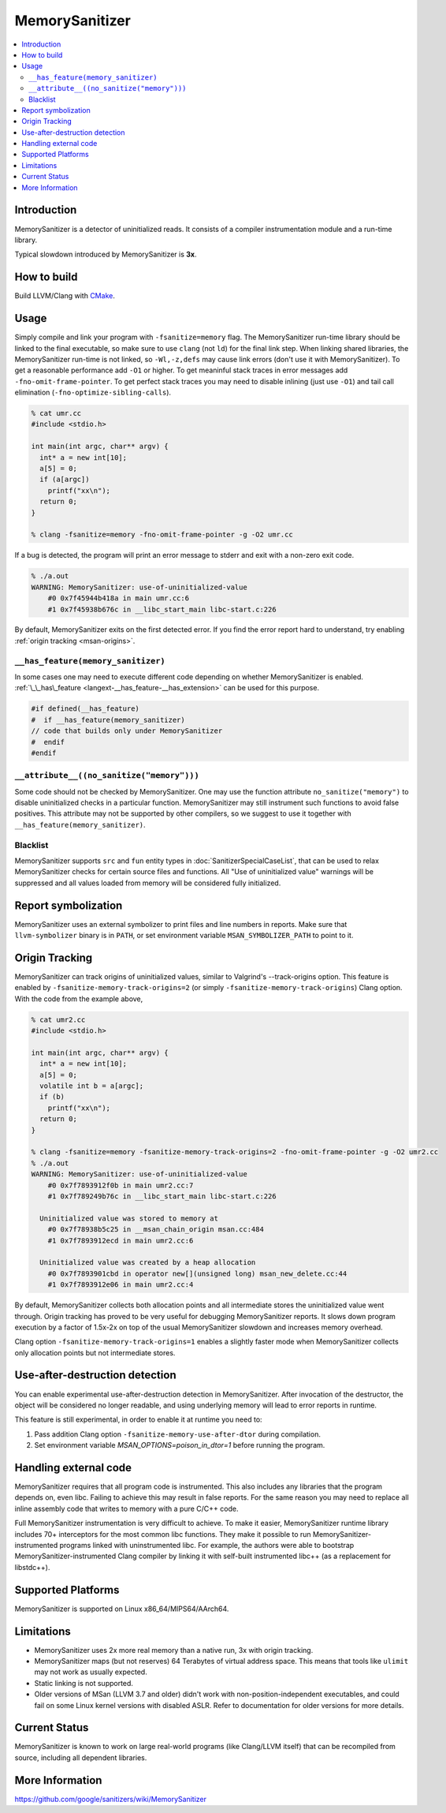 ================
MemorySanitizer
================

.. contents::
   :local:

Introduction
============

MemorySanitizer is a detector of uninitialized reads. It consists of a
compiler instrumentation module and a run-time library.

Typical slowdown introduced by MemorySanitizer is **3x**.

How to build
============

Build LLVM/Clang with `CMake <http://llvm.org/docs/CMake.html>`_.

Usage
=====

Simply compile and link your program with ``-fsanitize=memory`` flag.
The MemorySanitizer run-time library should be linked to the final
executable, so make sure to use ``clang`` (not ``ld``) for the final
link step. When linking shared libraries, the MemorySanitizer run-time
is not linked, so ``-Wl,-z,defs`` may cause link errors (don't use it
with MemorySanitizer). To get a reasonable performance add ``-O1`` or
higher. To get meaninful stack traces in error messages add
``-fno-omit-frame-pointer``. To get perfect stack traces you may need
to disable inlining (just use ``-O1``) and tail call elimination
(``-fno-optimize-sibling-calls``).

.. code-block:: console

    % cat umr.cc
    #include <stdio.h>

    int main(int argc, char** argv) {
      int* a = new int[10];
      a[5] = 0;
      if (a[argc])
        printf("xx\n");
      return 0;
    }

    % clang -fsanitize=memory -fno-omit-frame-pointer -g -O2 umr.cc

If a bug is detected, the program will print an error message to
stderr and exit with a non-zero exit code.

.. code-block:: console

    % ./a.out
    WARNING: MemorySanitizer: use-of-uninitialized-value
        #0 0x7f45944b418a in main umr.cc:6
        #1 0x7f45938b676c in __libc_start_main libc-start.c:226

By default, MemorySanitizer exits on the first detected error. If you
find the error report hard to understand, try enabling
:ref:`origin tracking <msan-origins>`.

``__has_feature(memory_sanitizer)``
------------------------------------

In some cases one may need to execute different code depending on
whether MemorySanitizer is enabled. :ref:`\_\_has\_feature
<langext-__has_feature-__has_extension>` can be used for this purpose.

.. code-block:: c

    #if defined(__has_feature)
    #  if __has_feature(memory_sanitizer)
    // code that builds only under MemorySanitizer
    #  endif
    #endif

``__attribute__((no_sanitize("memory")))``
-----------------------------------------------

Some code should not be checked by MemorySanitizer.  One may use the function
attribute ``no_sanitize("memory")`` to disable uninitialized checks in a
particular function.  MemorySanitizer may still instrument such functions to
avoid false positives.  This attribute may not be supported by other compilers,
so we suggest to use it together with ``__has_feature(memory_sanitizer)``.

Blacklist
---------

MemorySanitizer supports ``src`` and ``fun`` entity types in
:doc:`SanitizerSpecialCaseList`, that can be used to relax MemorySanitizer
checks for certain source files and functions. All "Use of uninitialized value"
warnings will be suppressed and all values loaded from memory will be
considered fully initialized.

Report symbolization
====================

MemorySanitizer uses an external symbolizer to print files and line numbers in
reports. Make sure that ``llvm-symbolizer`` binary is in ``PATH``,
or set environment variable ``MSAN_SYMBOLIZER_PATH`` to point to it.

.. _msan-origins:

Origin Tracking
===============

MemorySanitizer can track origins of uninitialized values, similar to
Valgrind's --track-origins option. This feature is enabled by
``-fsanitize-memory-track-origins=2`` (or simply
``-fsanitize-memory-track-origins``) Clang option. With the code from
the example above,

.. code-block:: console

    % cat umr2.cc
    #include <stdio.h>

    int main(int argc, char** argv) {
      int* a = new int[10];
      a[5] = 0;
      volatile int b = a[argc];
      if (b)
        printf("xx\n");
      return 0;
    }

    % clang -fsanitize=memory -fsanitize-memory-track-origins=2 -fno-omit-frame-pointer -g -O2 umr2.cc
    % ./a.out
    WARNING: MemorySanitizer: use-of-uninitialized-value
        #0 0x7f7893912f0b in main umr2.cc:7
        #1 0x7f789249b76c in __libc_start_main libc-start.c:226

      Uninitialized value was stored to memory at
        #0 0x7f78938b5c25 in __msan_chain_origin msan.cc:484
        #1 0x7f7893912ecd in main umr2.cc:6

      Uninitialized value was created by a heap allocation
        #0 0x7f7893901cbd in operator new[](unsigned long) msan_new_delete.cc:44
        #1 0x7f7893912e06 in main umr2.cc:4

By default, MemorySanitizer collects both allocation points and all
intermediate stores the uninitialized value went through.  Origin
tracking has proved to be very useful for debugging MemorySanitizer
reports. It slows down program execution by a factor of 1.5x-2x on top
of the usual MemorySanitizer slowdown and increases memory overhead.

Clang option ``-fsanitize-memory-track-origins=1`` enables a slightly
faster mode when MemorySanitizer collects only allocation points but
not intermediate stores.

Use-after-destruction detection
===============================

You can enable experimental use-after-destruction detection in MemorySanitizer.
After invocation of the destructor, the object will be considered no longer
readable, and using underlying memory will lead to error reports in runtime.

This feature is still experimental, in order to enable it at runtime you need
to:

#. Pass addition Clang option ``-fsanitize-memory-use-after-dtor`` during
   compilation.
#. Set environment variable `MSAN_OPTIONS=poison_in_dtor=1` before running
   the program.

Handling external code
======================

MemorySanitizer requires that all program code is instrumented. This
also includes any libraries that the program depends on, even libc.
Failing to achieve this may result in false reports.
For the same reason you may need to replace all inline assembly code that writes to memory
with a pure C/C++ code.

Full MemorySanitizer instrumentation is very difficult to achieve. To
make it easier, MemorySanitizer runtime library includes 70+
interceptors for the most common libc functions. They make it possible
to run MemorySanitizer-instrumented programs linked with
uninstrumented libc. For example, the authors were able to bootstrap
MemorySanitizer-instrumented Clang compiler by linking it with
self-built instrumented libc++ (as a replacement for libstdc++).

Supported Platforms
===================

MemorySanitizer is supported on Linux x86\_64/MIPS64/AArch64.

Limitations
===========

* MemorySanitizer uses 2x more real memory than a native run, 3x with
  origin tracking.
* MemorySanitizer maps (but not reserves) 64 Terabytes of virtual
  address space. This means that tools like ``ulimit`` may not work as
  usually expected.
* Static linking is not supported.
* Older versions of MSan (LLVM 3.7 and older) didn't work with
  non-position-independent executables, and could fail on some Linux
  kernel versions with disabled ASLR. Refer to documentation for older versions
  for more details.

Current Status
==============

MemorySanitizer is known to work on large real-world programs
(like Clang/LLVM itself) that can be recompiled from source, including all
dependent libraries.

More Information
================

`<https://github.com/google/sanitizers/wiki/MemorySanitizer>`_
